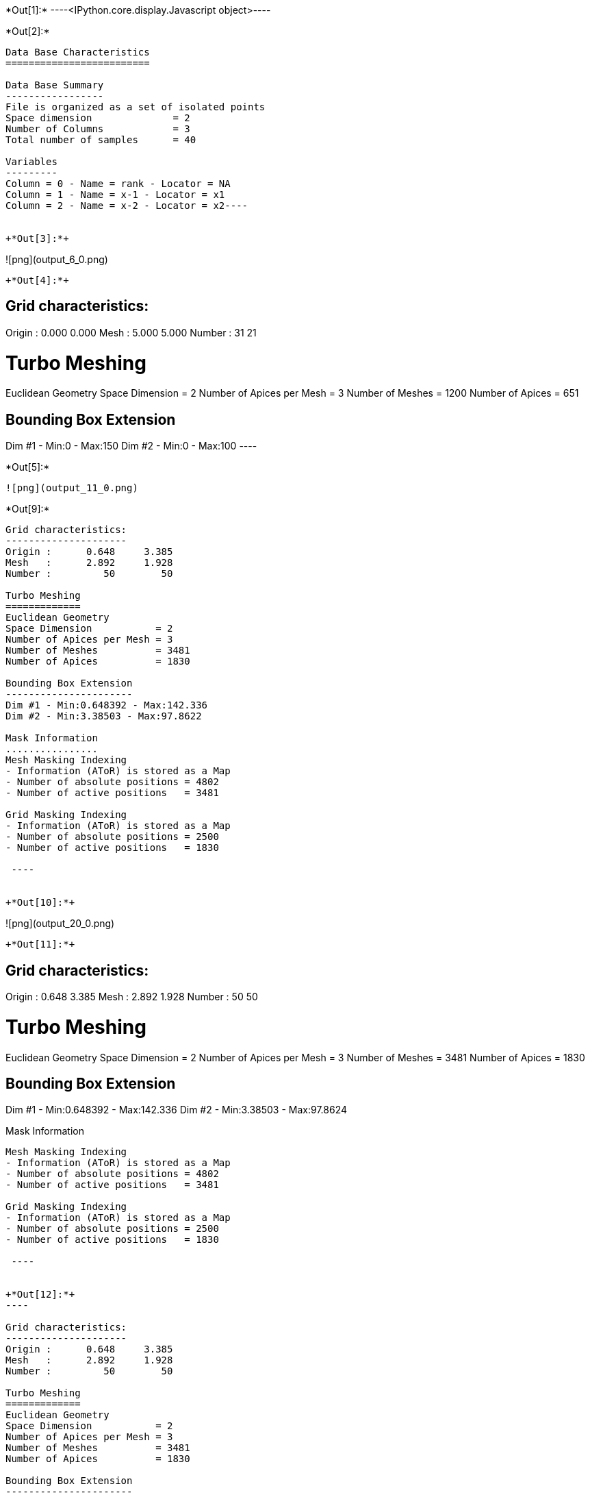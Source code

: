 +*Out[1]:*+
----<IPython.core.display.Javascript object>----


+*Out[2]:*+
----
Data Base Characteristics
=========================

Data Base Summary
-----------------
File is organized as a set of isolated points
Space dimension              = 2
Number of Columns            = 3
Total number of samples      = 40

Variables
---------
Column = 0 - Name = rank - Locator = NA
Column = 1 - Name = x-1 - Locator = x1
Column = 2 - Name = x-2 - Locator = x2----


+*Out[3]:*+
----
![png](output_6_0.png)
----


+*Out[4]:*+
----

Grid characteristics:
---------------------
Origin :      0.000     0.000
Mesh   :      5.000     5.000
Number :         31        21
 
Turbo Meshing
=============
Euclidean Geometry
Space Dimension           = 2
Number of Apices per Mesh = 3
Number of Meshes          = 1200
Number of Apices          = 651

Bounding Box Extension
----------------------
Dim #1 - Min:0 - Max:150
Dim #2 - Min:0 - Max:100
 ----


+*Out[5]:*+
----
![png](output_11_0.png)
----


+*Out[9]:*+
----

Grid characteristics:
---------------------
Origin :      0.648     3.385
Mesh   :      2.892     1.928
Number :         50        50
 
Turbo Meshing
=============
Euclidean Geometry
Space Dimension           = 2
Number of Apices per Mesh = 3
Number of Meshes          = 3481
Number of Apices          = 1830

Bounding Box Extension
----------------------
Dim #1 - Min:0.648392 - Max:142.336
Dim #2 - Min:3.38503 - Max:97.8622

Mask Information
................
Mesh Masking Indexing
- Information (AToR) is stored as a Map
- Number of absolute positions = 4802
- Number of active positions   = 3481

Grid Masking Indexing
- Information (AToR) is stored as a Map
- Number of absolute positions = 2500
- Number of active positions   = 1830

 ----


+*Out[10]:*+
----
![png](output_20_0.png)
----


+*Out[11]:*+
----

Grid characteristics:
---------------------
Origin :      0.648     3.385
Mesh   :      2.892     1.928
Number :         50        50
 
Turbo Meshing
=============
Euclidean Geometry
Space Dimension           = 2
Number of Apices per Mesh = 3
Number of Meshes          = 3481
Number of Apices          = 1830

Bounding Box Extension
----------------------
Dim #1 - Min:0.648392 - Max:142.336
Dim #2 - Min:3.38503 - Max:97.8624

Mask Information
................
Mesh Masking Indexing
- Information (AToR) is stored as a Map
- Number of absolute positions = 4802
- Number of active positions   = 3481

Grid Masking Indexing
- Information (AToR) is stored as a Map
- Number of absolute positions = 2500
- Number of active positions   = 1830

 ----


+*Out[12]:*+
----

Grid characteristics:
---------------------
Origin :      0.648     3.385
Mesh   :      2.892     1.928
Number :         50        50
 
Turbo Meshing
=============
Euclidean Geometry
Space Dimension           = 2
Number of Apices per Mesh = 3
Number of Meshes          = 3481
Number of Apices          = 1830

Bounding Box Extension
----------------------
Dim #1 - Min:0.648392 - Max:142.336
Dim #2 - Min:3.38503 - Max:97.8624

Mask Information
................
Mesh Masking Indexing
- Information (AToR) is stored as a Map
- Number of absolute positions = 4802
- Number of active positions   = 3481

Grid Masking Indexing
- Information (AToR) is stored as a Map
- Number of absolute positions = 2500
- Number of active positions   = 1830

 ----


+*Out[13]:*+
----

Data Base Grid Characteristics
==============================

Data Base Summary
-----------------
File is organized as a regular grid
Space dimension              = 2
Number of Columns            = 3
Total number of samples      = 24

Grid characteristics:
---------------------
Origin :     10.000    20.000
Mesh   :      1.000     5.000
Number :          6         4
Rotation Angles        =    -80.000     0.000
Direct Rotation Matrix
               [,  0]    [,  1]
     [  0,]     0.174     0.985
     [  1,]    -0.985     0.174
Inverse Rotation Matrix
               [,  0]    [,  1]
     [  0,]     0.174    -0.985
     [  1,]     0.985     0.174

Variables
---------
Column = 0 - Name = rank - Locator = NA
Column = 1 - Name = x1 - Locator = x1
Column = 2 - Name = x2 - Locator = x2
 
![png](output_26_1.png)
----


+*Out[14]:*+
----

Model characteristics
=====================
Space dimension              = 2
Number of variable(s)        = 1
Number of basic structure(s) = 1
Number of drift function(s)  = 0
Number of drift equation(s)  = 0

Covariance Part
---------------
Cubic
- Sill         =      1.000
- Ranges       =     10.000     5.000
- Angles       =     30.000     0.000
- Rotation Matrix
               [,  0]    [,  1]
     [  0,]     0.866    -0.500
     [  1,]     0.500     0.866
Total Sill     =      1.000
 ----


+*Out[15]:*+
----

Grid characteristics:
---------------------
Origin :     12.201     8.767
Mesh   :      1.000     0.500
Number :         21        25
Rotation Angles        =     30.000     0.000
Direct Rotation Matrix
               [,  0]    [,  1]
     [  0,]     0.866    -0.500
     [  1,]     0.500     0.866
Inverse Rotation Matrix
               [,  0]    [,  1]
     [  0,]     0.866     0.500
     [  1,]    -0.500     0.866
 
Turbo Meshing
=============
Diamond construction is activated
Euclidean Geometry
Space Dimension           = 2
Number of Apices per Mesh = 3
Number of Meshes          = 960
Number of Apices          = 525

Bounding Box Extension
----------------------
Dim #1 - Min:12.2013 - Max:32.2013
Dim #2 - Min:8.76696 - Max:20.767
 ----


+*Out[16]:*+
----
![png](output_29_0.png)
----
